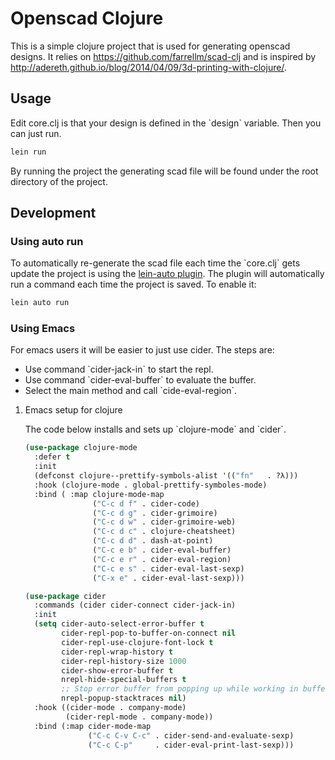 * Openscad Clojure

  This is a simple clojure project that is used for generating openscad designs.
  It relies on https://github.com/farrellm/scad-clj and is inspired by http://adereth.github.io/blog/2014/04/09/3d-printing-with-clojure/.

** Usage

   Edit core.clj is that your design is defined in the `design` variable. Then you can just run.

   #+begin_src sh
   lein run
   #+end_src

   By running the project the generating scad file will be found under the root directory of the project.

   
** Development

*** Using auto run

    To automatically re-generate the scad file each time the `core.clj` gets update the project is using the [[https://github.com/weavejester/lein-auto][lein-auto plugin]].
    The plugin will automatically run a command each time the project is saved. To enable it:

    #+begin_src sh
    lein auto run
    #+end_src

*** Using Emacs

    For emacs users it will be easier to just use cider.
    The steps are:

    - Use command `cider-jack-in` to start the repl.
    - Use command `cider-eval-buffer` to evaluate the buffer.
    - Select the main method and call `cide-eval-region`.

****  Emacs setup for clojure

     The code below installs and sets up `clojure-mode` and `cider`.
     
    #+begin_src emacs-lisp
(use-package clojure-mode
  :defer t
  :init
  (defconst clojure--prettify-symbols-alist '(("fn"   . ?λ)))
  :hook (clojure-mode . global-prettify-symboles-mode)
  :bind ( :map clojure-mode-map
               ("C-c d f" . cider-code)
               ("C-c d g" . cider-grimoire)
               ("C-c d w" . cider-grimoire-web)
               ("C-c d c" . clojure-cheatsheet)
               ("C-c d d" . dash-at-point)
               ("C-c e b" . cider-eval-buffer)
               ("C-c e r" . cider-eval-region)
               ("C-c e s" . cider-eval-last-sexp)
               ("C-x e" . cider-eval-last-sexp)))

(use-package cider
  :commands (cider cider-connect cider-jack-in)
  :init
  (setq cider-auto-select-error-buffer t
        cider-repl-pop-to-buffer-on-connect nil
        cider-repl-use-clojure-font-lock t
        cider-repl-wrap-history t
        cider-repl-history-size 1000
        cider-show-error-buffer t
        nrepl-hide-special-buffers t
        ;; Stop error buffer from popping up while working in buffers other than the REPL:
        nrepl-popup-stacktraces nil)
  :hook ((cider-mode . company-mode)
         (cider-repl-mode . company-mode))
  :bind (:map cider-mode-map
              ("C-c C-v C-c" . cider-send-and-evaluate-sexp)
              ("C-c C-p"     . cider-eval-print-last-sexp)))
    #+end_src
    
